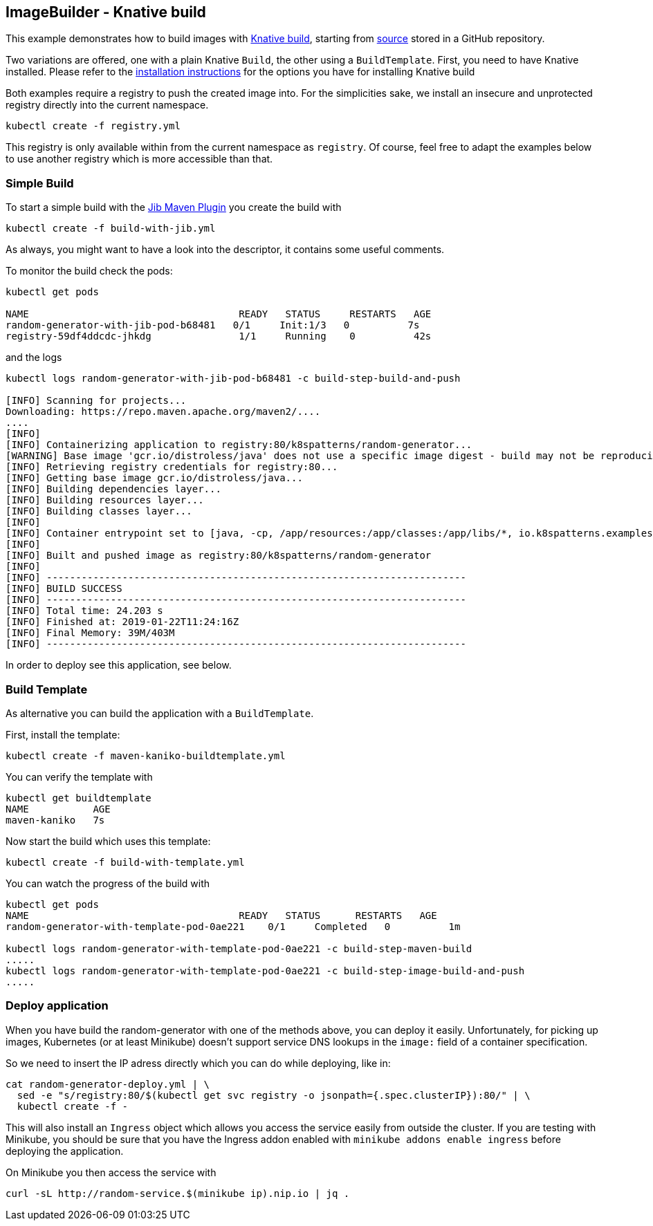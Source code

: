 == ImageBuilder - Knative build

This example demonstrates how to build images with https://github.com/knative/build[Knative build], starting from https://github.com/k8spatterns/random-generator[source] stored in a GitHub repository.

Two variations are offered, one with a plain Knative `Build`, the other using a `BuildTemplate`.
First, you need to have Knative installed.
Please refer to the link:../../../INSTALL.adoc#knative[installation instructions] for the options you have for installing Knative build

Both examples require a registry to push the created image into.
For the simplicities sake, we install an insecure and unprotected registry directly into the current namespace.

[source, bash]
----
kubectl create -f registry.yml
----

This registry is only available within from the current namespace as `registry`.
Of course, feel free to adapt the examples below to use another registry which is more accessible than that.

=== Simple Build

To start a simple build with the https://github.com/GoogleContainerTools/jib[Jib Maven Plugin]
you create the build with

[source, bash]
----
kubectl create -f build-with-jib.yml
----

As always, you might want to have a look into the descriptor, it contains some useful comments.

To monitor the build check the pods:

[source, bash]
----
kubectl get pods

NAME                                    READY   STATUS     RESTARTS   AGE
random-generator-with-jib-pod-b68481   0/1     Init:1/3   0          7s
registry-59df4ddcdc-jhkdg               1/1     Running    0          42s
----

and the logs

[source]
----
kubectl logs random-generator-with-jib-pod-b68481 -c build-step-build-and-push

[INFO] Scanning for projects...
Downloading: https://repo.maven.apache.org/maven2/....
....
[INFO]
[INFO] Containerizing application to registry:80/k8spatterns/random-generator...
[WARNING] Base image 'gcr.io/distroless/java' does not use a specific image digest - build may not be reproducible
[INFO] Retrieving registry credentials for registry:80...
[INFO] Getting base image gcr.io/distroless/java...
[INFO] Building dependencies layer...
[INFO] Building resources layer...
[INFO] Building classes layer...
[INFO]
[INFO] Container entrypoint set to [java, -cp, /app/resources:/app/classes:/app/libs/*, io.k8spatterns.examples.RandomGeneratorApplication]
[INFO]
[INFO] Built and pushed image as registry:80/k8spatterns/random-generator
[INFO]
[INFO] ------------------------------------------------------------------------
[INFO] BUILD SUCCESS
[INFO] ------------------------------------------------------------------------
[INFO] Total time: 24.203 s
[INFO] Finished at: 2019-01-22T11:24:16Z
[INFO] Final Memory: 39M/403M
[INFO] ------------------------------------------------------------------------
----

In order to deploy see this application, see below.

=== Build Template

As alternative you can build the application with a `BuildTemplate`.

First, install the template:

[source, bash]
----
kubectl create -f maven-kaniko-buildtemplate.yml
----

You can verify the template with

[source]
----
kubectl get buildtemplate
NAME           AGE
maven-kaniko   7s
----

Now start the build which uses this template:

[source, bash]
----
kubectl create -f build-with-template.yml
----

You can watch the progress of the build with

[source]
----
kubectl get pods
NAME                                    READY   STATUS      RESTARTS   AGE
random-generator-with-template-pod-0ae221    0/1     Completed   0          1m

kubectl logs random-generator-with-template-pod-0ae221 -c build-step-maven-build
.....
kubectl logs random-generator-with-template-pod-0ae221 -c build-step-image-build-and-push
.....
----

=== Deploy application

When you have build the random-generator with one of the methods above, you can deploy it easily.
Unfortunately, for picking up images, Kubernetes (or at least Minikube) doesn't support service DNS lookups in the `image:` field of a container specification.

So we need to insert the IP adress directly which you can do while deploying, like in:

[source, bash]
----
cat random-generator-deploy.yml | \
  sed -e "s/registry:80/$(kubectl get svc registry -o jsonpath={.spec.clusterIP}):80/" | \
  kubectl create -f -
----

This will also install an `Ingress` object which allows you access the service easily from outside the cluster.
If you are testing with Minikube, you should be sure that you have the Ingress addon enabled with `minikube addons enable ingress` before deploying the application.

On Minikube you then access the service with

[source, bash]
----
curl -sL http://random-service.$(minikube ip).nip.io | jq .
----
